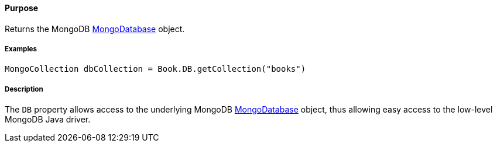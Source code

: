 ==== Purpose

Returns the MongoDB http://api.mongodb.com/java/current/com/mongodb/async/client/MongoDatabase.html[MongoDatabase] object.

===== Examples

[source,java]
----
MongoCollection dbCollection = Book.DB.getCollection("books")
----

===== Description

The `DB` property allows access to the underlying MongoDB http://api.mongodb.com/java/current/com/mongodb/async/client/MongoDatabase.html[MongoDatabase] object, thus allowing easy access to the low-level MongoDB Java driver.
